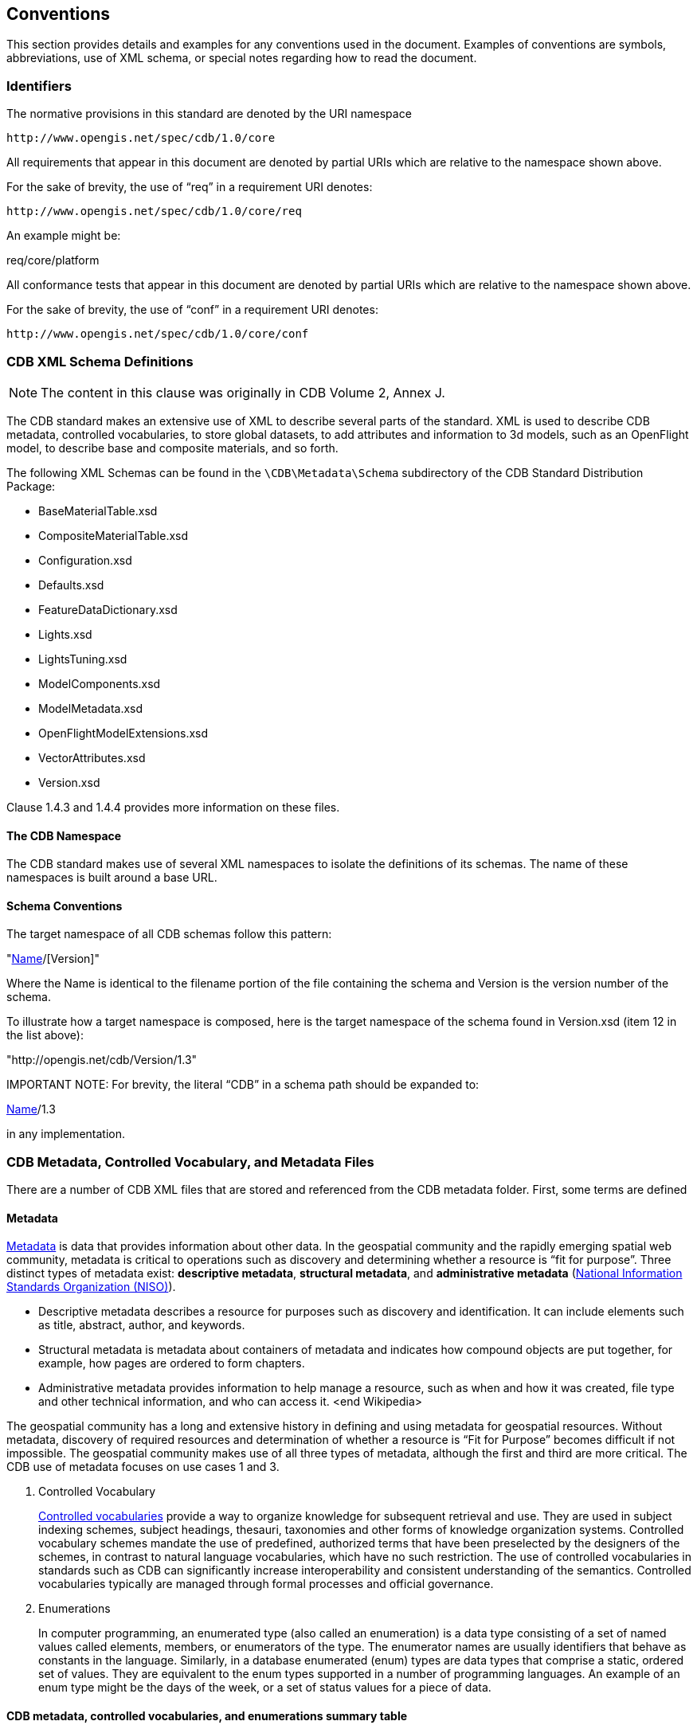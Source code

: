 [[Conventions]]
== Conventions

This section provides details and examples for any conventions used in the document. Examples of conventions are symbols, abbreviations, use of XML schema, or special notes regarding how to read the document.

[[Identifiers]]
=== Identifiers

The normative provisions in this standard are denoted by the URI namespace

    http://www.opengis.net/spec/cdb/1.0/core

All requirements that appear in this document are denoted by partial URIs which are relative to the namespace shown above.

For the sake of brevity, the use of “req” in a requirement URI denotes:

      http://www.opengis.net/spec/cdb/1.0/core/req

An example might be:

req/core/platform

All conformance tests that appear in this document are denoted by partial URIs which are relative to the namespace shown above.

For the sake of brevity, the use of “conf” in a requirement URI denotes:

        http://www.opengis.net/spec/cdb/1.0/core/conf

[[CDBXMLSchemaDefinitions]]
=== CDB XML Schema Definitions

NOTE: The content in this clause was originally in CDB Volume 2, Annex J.

The CDB standard makes an extensive use of XML to describe several parts of the standard. XML is used to describe CDB metadata, controlled vocabularies, to store global datasets, to add attributes and information to 3d models, such as an OpenFlight model, to describe base and composite materials, and so forth.

The following XML Schemas can be found in the `\CDB\Metadata\Schema` subdirectory of the CDB Standard Distribution Package:

* BaseMaterialTable.xsd
* CompositeMaterialTable.xsd
* Configuration.xsd
* Defaults.xsd
* FeatureDataDictionary.xsd
* Lights.xsd
* LightsTuning.xsd
* ModelComponents.xsd
* ModelMetadata.xsd
* OpenFlightModelExtensions.xsd
* VectorAttributes.xsd
* Version.xsd

Clause 1.4.3 and 1.4.4 provides more information on these files.

[[TheCDBNamespace]]
==== The CDB Namespace

The CDB standard makes use of several XML namespaces to isolate the definitions of its schemas. The name of these namespaces is built around a base URL.

[[SchemaConventions]]
==== Schema Conventions

The target namespace of all CDB schemas follow this pattern:

"http://opengis.net/cdb/[Name]/[Version]"

Where the Name is identical to the filename portion of the file containing the schema and Version is the version number of the schema.

To illustrate how a target namespace is composed, here is the target namespace of the schema found in Version.xsd (item 12 in the list above):

"http://opengis.net/cdb/Version/1.3"

IMPORTANT NOTE: For brevity, the literal “CDB” in a schema path should be expanded to:

http://opengis.net/cdb/[Name]/1.3

in any implementation.

[[CDBMetadata,ControlledVocabulary,andMetadataFiles]]
=== CDB Metadata, Controlled Vocabulary, and Metadata Files

There are a number of CDB XML files that are stored and referenced from the CDB metadata folder. First, some terms are defined

[[Metadata]]
==== Metadata

http://www.merriam-webster.com/dictionary/metadata[Metadata] is data that provides information about other data. In the geospatial community and the rapidly emerging spatial web community, metadata is critical to operations such as discovery and determining whether a resource is “fit for purpose”. Three distinct types of metadata exist: *descriptive metadata*, *structural metadata*, and **administrative metadata** (https://www.niso.org/[National Information Standards Organization (NISO)]).

* Descriptive metadata describes a resource for purposes such as discovery and identification. It can include elements such as title, abstract, author, and keywords.
* Structural metadata is metadata about containers of metadata and indicates how compound objects are put together, for example, how pages are ordered to form chapters.
* Administrative metadata provides information to help manage a resource, such as when and how it was created, file type and other technical information, and who can access it. <end Wikipedia>

The geospatial community has a long and extensive history in defining and using metadata for geospatial resources. Without metadata, discovery of required resources and determination of whether a resource is “Fit for Purpose” becomes difficult if not impossible. The geospatial community makes use of all three types of metadata, although the first and third are more critical. The CDB use of metadata focuses on use cases 1 and 3.

1.  Controlled Vocabulary
+
https://en.wikipedia.org/wiki/Controlled_vocabulary[Controlled vocabularies] provide a way to organize knowledge for subsequent retrieval and use. They are used in subject indexing schemes, subject headings, thesauri, taxonomies and other forms of knowledge organization systems. Controlled vocabulary schemes mandate the use of predefined, authorized terms that have been preselected by the designers of the schemes, in contrast to natural language vocabularies, which have no such restriction. The use of controlled vocabularies in standards such as CDB can significantly increase interoperability and consistent understanding of the semantics. Controlled vocabularies typically are managed through formal processes and official governance.
2.  Enumerations
+
In computer programming, an enumerated type (also called an enumeration) is a data type consisting of a set of named values called elements, members, or enumerators of the type. The enumerator names are usually identifiers that behave as constants in the language. Similarly, in a database enumerated (enum) types are data types that comprise a static, ordered set of values. They are equivalent to the enum types supported in a number of programming languages. An example of an enum type might be the days of the week, or a set of status values for a piece of data.

[[CDBmetadata,controlledvocabularies,andenumerationssummarytable]]

==== CDB metadata, controlled vocabularies, and enumerations summary table

The following is a list of these files. While the general term being used is “metadata” in terms of the file system structure, a number of these files are either controlled vocabularies or attribute files. Please read link:#cdb-structure[Clauses 1.4.4, 1.5, and 3.1.1 Metadata Directory] for more detailed information on the files maintained in that folder. The following table identifies the files stored in the metadata folder and whether they are metadata or controlled vocabularies.

|===
|Name|Location|Type|Extension|M/O

|CDB_Attributes|\CDB\Metadata|CV|.xml|O
|Configuration|\CDB\Metadata|M|.xml|O
|Datasets|\CDB\Metadata|CV|.xml|O
|Lights|\CDB\Metadata|CV|.xml|O
|Lights___xxx__|\CDB\Metadata|CV|.xml|C
|Defaults|\CDB\Metadata|E|.xml|O
|Materials|\CDB\Metadata|CV|.xml|O
|Modelcomponents|\CDB\Metadata|CV|.xml|O
|MovingModelCodes|\CDB\Metadata|E|.xml|O
|Version|\CDB\Metadata|M|.xml|M
|FeatureDataDictionary|\CDB\Metadata|CV|.xml|O
|DISCountryCodes|\CDB\Metadata|E|.xml|O
|Globalgeometadata|\CDB\Metadata|M|.<ext>|O
|Localgeometadata|Determined by directory path rules|M|.<ext>|O
|===

NOTE: Type:  CV = Controlled Vocabulary, M = Metadata, E = Enumeration

NOTE: M/O: [M = Mandatory, O = Optional, C = Conditional]

NOTE: <ext> could be xml for XML, jsn for JSON, and other extensions based on the encoding technology used for the geospatial metadata

Each of these files is described in detail later in this document.

In CDB version 1.1 and later, additional metadata requirements and elements are specified. These are traditional metadata including geospatial metadata. Specifically, the reader should reference clauses 3.1.1, 3.1.2, and 5.1 (special focus on 5.1.6). Also, make special note of the guidance in clause “3.2.3.2 How to handle the metadata directory.”

[[CDBDirectoryFileNamingandStructure]]
=== CDB Directory File Naming and Structure

The CDB directory and folder structure is defined by a combination of folder hierarchy and metadata files delivered with the CDB Standard Distribution Package.

The /CDB folder hierarchy provides a complete list of directory and filename patterns of the CDB; it summarizes the structure of the CDB presented in chapter 3 of this document. The following files contain enumerations and controlled vocabularies that are necessary to expand the patterns:

* /CDB/Metadata/FeatureDataDictionary.xml provides the list of directory names associated with feature codes.
* /CDB/Metadata/MovingModelCodes.xml provides the list of names for DIS Entity Kinds, Domains, and Categories.
* /CDB/Metadata/DISCountryCodes.xml contains the list of DIS Country Names.

Together, these files provide all the information required to build the names of all directories permitted by the standard.

The following file extensions are used:

[options="autowidth"]
|===
|File Format|Minimal Version Number|Extension

|TIFF|6.0|*.tif
|SGI Image|1.0|*.rgb
|JPEG 2000|1.0|*.jp2
|OpenFlight|16.0|*.flt
|Shapefile|Esri White Paper, July 98|*.shp, *.shx
|dBASE|III+|*.dbf, *.dbt
|XML|1.0 and later|*.xml, *.xsd
|ZIP|6.3.1 and later|*.zip
|GeoPackage|1.1 and later|*.gpkg
|===

Previous version sf the above table had a column labeled: _CDB Client-device Behavior for Prior Versions"_. All rows had the label _Ignores data_. The column has been removed but the value is still valid.
